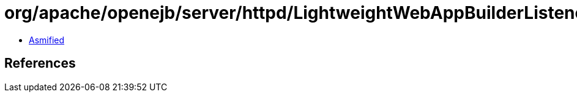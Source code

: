 = org/apache/openejb/server/httpd/LightweightWebAppBuilderListenerExtractor.class

 - link:LightweightWebAppBuilderListenerExtractor-asmified.java[Asmified]

== References

